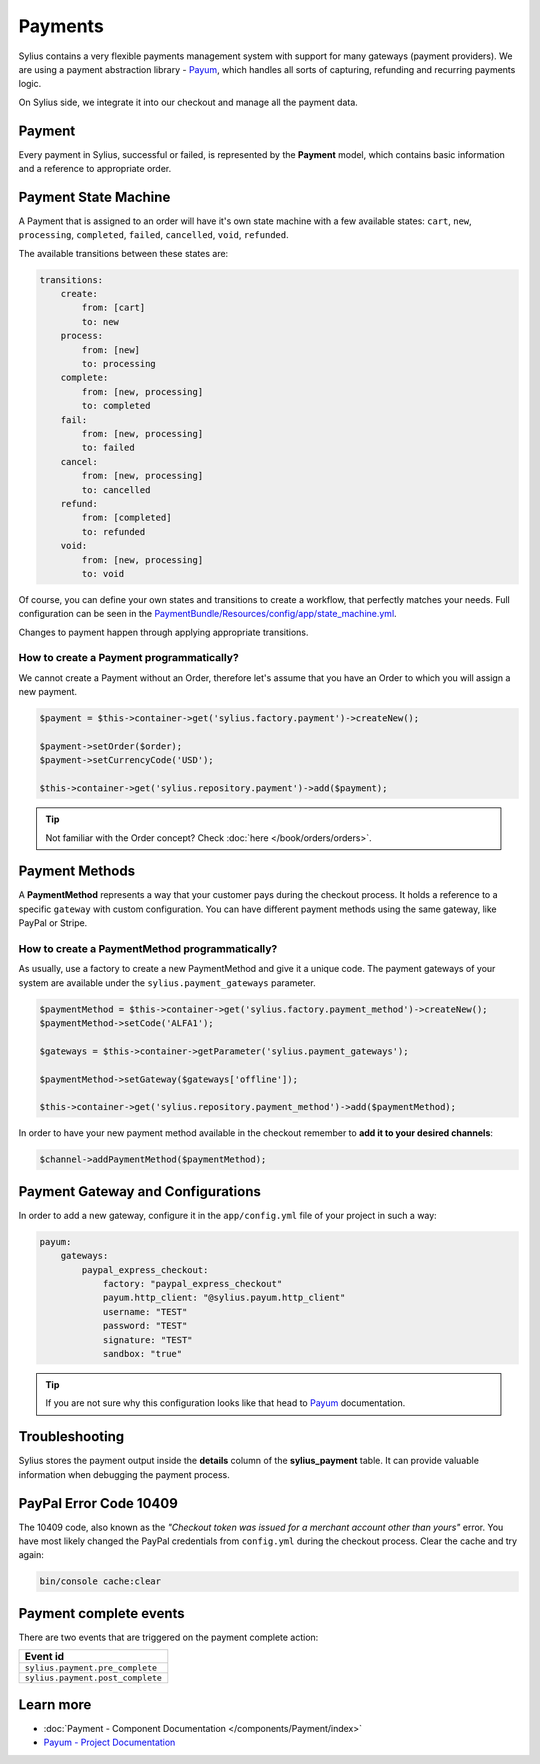 .. index::
   single: Payments

Payments
========

Sylius contains a very flexible payments management system with support for many gateways (payment providers).
We are using a payment abstraction library - `Payum <https://github.com/Payum/Payum>`_, which handles all sorts of capturing, refunding and recurring payments logic.

On Sylius side, we integrate it into our checkout and manage all the payment data.

Payment
-------

Every payment in Sylius, successful or failed, is represented by the **Payment** model, which contains basic information and a reference to appropriate order.

Payment State Machine
---------------------

A Payment that is assigned to an order will have it's own state machine with a few available states:
``cart``, ``new``, ``processing``, ``completed``, ``failed``, ``cancelled``, ``void``, ``refunded``.

The available transitions between these states are:

.. code-block:: yaml

    transitions:
        create:
            from: [cart]
            to: new
        process:
            from: [new]
            to: processing
        complete:
            from: [new, processing]
            to: completed
        fail:
            from: [new, processing]
            to: failed
        cancel:
            from: [new, processing]
            to: cancelled
        refund:
            from: [completed]
            to: refunded
        void:
            from: [new, processing]
            to: void

.. image:: ../../_images/sylius_payment.png
    :align: center
    :scale: 70%

Of course, you can define your own states and transitions to create a workflow, that perfectly matches your needs.
Full configuration can be seen in the `PaymentBundle/Resources/config/app/state_machine.yml <https://github.com/Sylius/Sylius/blob/master/src/Sylius/Bundle/PaymentBundle/Resources/config/app/state_machine.yml>`_.

Changes to payment happen through applying appropriate transitions.

How to create a Payment programmatically?
'''''''''''''''''''''''''''''''''''''''''

We cannot create a Payment without an Order, therefore let's assume that you have an Order to which you will assign a new payment.

.. code-block:: php

    $payment = $this->container->get('sylius.factory.payment')->createNew();

    $payment->setOrder($order);
    $payment->setCurrencyCode('USD');

    $this->container->get('sylius.repository.payment')->add($payment);

.. tip::

    Not familiar with the Order concept? Check :doc:`here </book/orders/orders>`.

Payment Methods
---------------

A **PaymentMethod** represents a way that your customer pays during the checkout process.
It holds a reference to a specific ``gateway`` with custom configuration.
You can have different payment methods using the same gateway, like PayPal or Stripe.

How to create a PaymentMethod programmatically?
'''''''''''''''''''''''''''''''''''''''''''''''

As usually, use a factory to create a new PaymentMethod and give it a unique code.
The payment gateways of your system are available under the ``sylius.payment_gateways`` parameter.

.. code-block:: php

    $paymentMethod = $this->container->get('sylius.factory.payment_method')->createNew();
    $paymentMethod->setCode('ALFA1');

    $gateways = $this->container->getParameter('sylius.payment_gateways');

    $paymentMethod->setGateway($gateways['offline']);

    $this->container->get('sylius.repository.payment_method')->add($paymentMethod);

In order to have your new payment method available in the checkout remember to **add it to your desired channels**:

.. code-block:: php

    $channel->addPaymentMethod($paymentMethod);

Payment Gateway and Configurations
----------------------------------

In order to add a new gateway, configure it in the ``app/config.yml`` file of your project in such a way:

.. code-block:: yaml

    payum:
        gateways:
            paypal_express_checkout:
                factory: "paypal_express_checkout"
                payum.http_client: "@sylius.payum.http_client"
                username: "TEST"
                password: "TEST"
                signature: "TEST"
                sandbox: "true"

.. tip::

    If you are not sure why this configuration looks like that head to `Payum`_ documentation.

Troubleshooting
---------------

Sylius stores the payment output inside the **details** column of the **sylius_payment** table.
It can provide valuable information when debugging the payment process.

PayPal Error Code 10409
-----------------------

The 10409 code, also known as the *"Checkout token was issued for a merchant account other than yours"* error.
You have most likely changed the PayPal credentials from ``config.yml`` during the checkout process. Clear the cache and try again:

.. code-block:: bash

    bin/console cache:clear

Payment complete events
-----------------------

There are two events that are triggered on the payment complete action:

+-------------------------------------+
| Event id                            |
+=====================================+
| ``sylius.payment.pre_complete``     |
+-------------------------------------+
| ``sylius.payment.post_complete``    |
+-------------------------------------+


Learn more
----------

* :doc:`Payment - Component Documentation </components/Payment/index>`
* `Payum - Project Documentation <https://github.com/Payum/Payum/blob/master/src/Payum/Core/Resources/docs/index.md>`_
